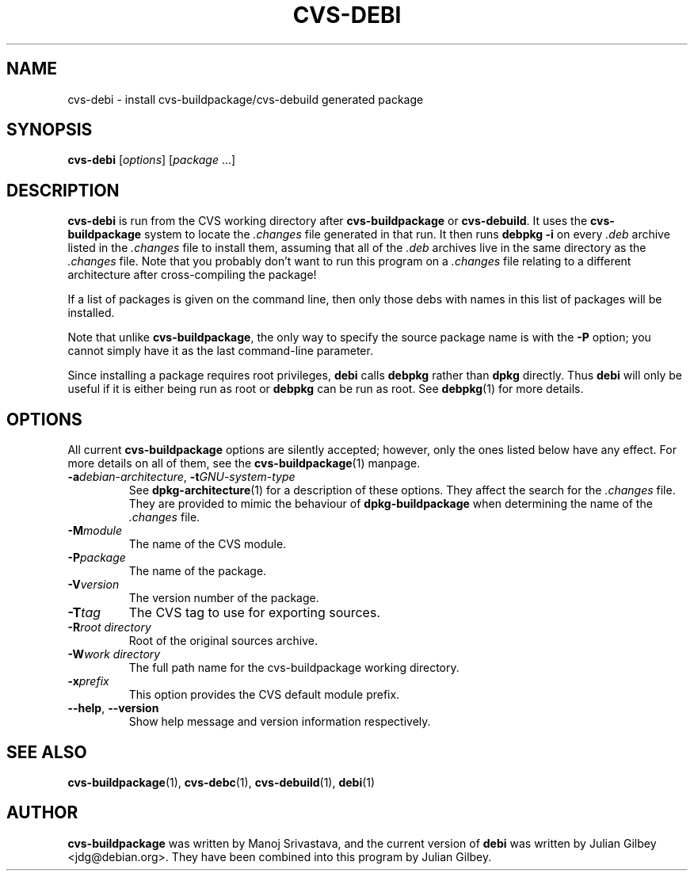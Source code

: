 .TH CVS-DEBI 1 "Debian Utilities" "DEBIAN" \" -*- nroff -*-
.SH NAME
cvs-debi \- install cvs-buildpackage/cvs-debuild generated package
.SH SYNOPSIS
\fBcvs-debi\fP [\fIoptions\fR] [\fIpackage\fR ...]
.SH DESCRIPTION
\fBcvs-debi\fR is run from the CVS working directory after
\fBcvs-buildpackage\fR or \fBcvs-debuild\fR.  It uses the
\fBcvs-buildpackage\fR system to locate the \fI.changes\fR file
generated in that run.  It then runs \fBdebpkg \-i\fR on
every \fI.deb\fR archive listed in the \fI.changes\fR file to install
them, assuming that all of the \fI.deb\fR archives live in the same
directory as the \fI.changes\fR file.  Note that you probably don't
want to run this program on a \fI.changes\fR file relating to a
different architecture after cross-compiling the package!
.PP
If a list of packages is given on the command line, then only those
debs with names in this list of packages will be installed.
.PP
Note that unlike \fBcvs-buildpackage\fR, the only way to specify the
source package name is with the \fB\-P\fR option; you cannot simply
have it as the last command-line parameter.
.PP
Since installing a package requires root privileges, \fBdebi\fR calls
\fBdebpkg\fR rather than \fBdpkg\fR directly.  Thus \fBdebi\fR will
only be useful if it is either being run as root or \fBdebpkg\fR can
be run as root.  See \fBdebpkg\fR(1) for more details.
.SH OPTIONS
All current \fBcvs-buildpackage\fR options are silently accepted;
however, only the ones listed below have any effect.  For more details
on all of them, see the \fBcvs-buildpackage\fR(1) manpage.
.TP
\fB\-a\fIdebian-architecture\fR, \fB\-t\fIGNU-system-type\fR
See \fBdpkg-architecture\fR(1) for a description of these options.
They affect the search for the \fI.changes\fR file.  They are provided
to mimic the behaviour of \fBdpkg-buildpackage\fR when determining the
name of the \fI.changes\fR file.
.TP
.BR \-M\fImodule
The name of the CVS module.
.TP
.BR \-P\fIpackage
The name of the package.
.TP
.B \-V\fIversion
The version number of the package.
.TP
.B \-T\fItag
The CVS tag to use for exporting sources.
.TP
.B \-R\fIroot\ directory
Root of the original sources archive.
.TP
.B \-W\fIwork directory
The full path name for the cvs-buildpackage working directory.
.TP
.B \-x\fIprefix
This option provides the CVS default module prefix.
.TP
\fB\-\-help\fR, \fB\-\-version\fR
Show help message and version information respectively.
.SH "SEE ALSO"
.BR cvs-buildpackage (1),
.BR cvs-debc (1),
.BR cvs-debuild (1),
.BR debi (1)
.SH AUTHOR
\fBcvs-buildpackage\fR was written by Manoj Srivastava, and the
current version of \fBdebi\fR was written by Julian Gilbey
<jdg@debian.org>.  They have been combined into this program by
Julian Gilbey.
